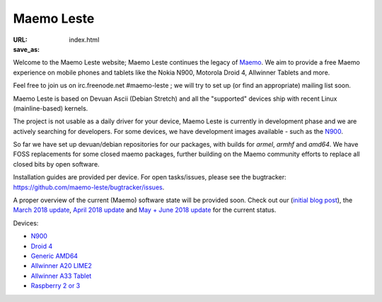 Maemo Leste
###########

:URL:
:save_as: index.html

Welcome to the Maemo Leste website; Maemo Leste continues the legacy
of `Maemo <http://maemo.org/>`_. We aim to provide a free Maemo experience on
mobile phones and tablets like the Nokia N900, Motorola Droid 4, Allwinner
Tablets and more.

Feel free to join us on irc.freenode.net #maemo-leste ; we will try to set up
(or find an appropriate) mailing list soon.

Maemo Leste is based on Devuan Ascii (Debian Stretch) and all the "supported"
devices ship with recent Linux (mainline-based) kernels.

The project is not usable as a daily driver for your device, Maemo Leste is
currently in development phase and we are actively searching for developers. For
some devices, we have development images available - such as the `N900
<{filename}/pages/n900.rst>`_.

So far we have set up devuan/debian repositories for our packages, with builds
for `armel`, `armhf` and `amd64`. We have FOSS replacements for some closed
maemo packages, further building on the Maemo community efforts to replace all
closed bits by open software.

Installation guides are provided per device. For open tasks/issues, please see
the bugtracker: https://github.com/maemo-leste/bugtracker/issues.

A proper overview of the current (Maemo) software state will be provided soon.
Check out our (`initial blog post
<{filename}/maemo-leste-standing-on-shoulders-of-giants.rst>`_), the `March
2018 update <{filename}/maemo-leste-march-2018-update.rst>`_, `April 2018
update <{filename}/maemo-leste-april-2018-update.rst>`_  and
`May + June 2018 update <{filename}/maemo-leste-may-2018-update.rst>`_ for the
current status.

Devices:

* `N900 <{filename}/pages/n900.rst>`_
* `Droid 4 <{filename}/pages/droid4.rst>`_
* `Generic AMD64 <{filename}/pages/amd64.rst>`_
* `Allwinner A20 LIME2 <{filename}/pages/allwinner_a20_lime2.rst>`_
* `Allwinner A33 Tablet <{filename}/pages/allwinner_a33_tablet.rst>`_
* `Raspberry 2 or 3 <{filename}/pages/raspi3.rst>`_
